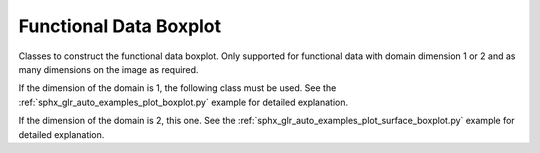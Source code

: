 Functional Data Boxplot
=======================

Classes to construct the functional data boxplot. Only supported for
functional data with domain dimension 1 or 2 and as many dimensions on
the image as required.

If the dimension of the domain is 1, the following class must be used.
See the :ref:`sphx_glr_auto_examples_plot_boxplot.py` example for detailed explanation.

.. autosummary::
   :toctree: autosummary

   skfda.exploratory.visualization.Boxplot

If the dimension of the domain is 2, this one. See the :ref:`sphx_glr_auto_examples_plot_surface_boxplot.py`
example for detailed explanation.

.. autosummary::
   :toctree: autosummary

   skfda.exploratory.visualization.SurfaceBoxplot






